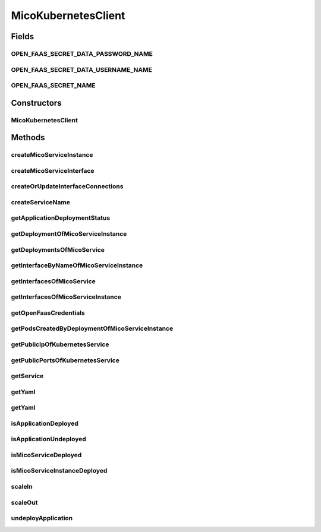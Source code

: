 .. java:import:: java.net PasswordAuthentication

.. java:import:: java.util ArrayList

.. java:import:: java.util Base64

.. java:import:: java.util LinkedList

.. java:import:: java.util List

.. java:import:: java.util Map

.. java:import:: java.util Optional

.. java:import:: java.util.stream Collectors

.. java:import:: com.fasterxml.jackson.core JsonProcessingException

.. java:import:: io.fabric8.kubernetes.api.model Container

.. java:import:: io.fabric8.kubernetes.api.model ContainerBuilder

.. java:import:: io.fabric8.kubernetes.api.model ContainerPort

.. java:import:: io.fabric8.kubernetes.api.model ContainerPortBuilder

.. java:import:: io.fabric8.kubernetes.api.model DoneableSecret

.. java:import:: io.fabric8.kubernetes.api.model EnvVar

.. java:import:: io.fabric8.kubernetes.api.model EnvVarBuilder

.. java:import:: io.fabric8.kubernetes.api.model LoadBalancerIngress

.. java:import:: io.fabric8.kubernetes.api.model Pod

.. java:import:: io.fabric8.kubernetes.api.model Secret

.. java:import:: io.fabric8.kubernetes.api.model SecretList

.. java:import:: io.fabric8.kubernetes.api.model Service

.. java:import:: io.fabric8.kubernetes.api.model ServiceBuilder

.. java:import:: io.fabric8.kubernetes.api.model ServicePort

.. java:import:: io.fabric8.kubernetes.api.model ServicePortBuilder

.. java:import:: io.fabric8.kubernetes.api.model ServiceStatus

.. java:import:: io.fabric8.kubernetes.api.model.apps Deployment

.. java:import:: io.fabric8.kubernetes.api.model.apps DeploymentBuilder

.. java:import:: io.fabric8.kubernetes.client KubernetesClient

.. java:import:: io.fabric8.kubernetes.client.dsl NonNamespaceOperation

.. java:import:: io.fabric8.kubernetes.client.dsl Resource

.. java:import:: io.fabric8.kubernetes.client.internal SerializationUtils

.. java:import:: io.github.ust.mico.core.broker BackgroundJobBroker

.. java:import:: io.github.ust.mico.core.configuration MicoKubernetesBuildBotConfig

.. java:import:: io.github.ust.mico.core.configuration MicoKubernetesConfig

.. java:import:: io.github.ust.mico.core.exception KubernetesResourceException

.. java:import:: io.github.ust.mico.core.exception MicoApplicationNotFoundException

.. java:import:: io.github.ust.mico.core.model KubernetesDeploymentInfo

.. java:import:: io.github.ust.mico.core.model MicoApplication

.. java:import:: io.github.ust.mico.core.model MicoApplicationDeploymentStatus

.. java:import:: io.github.ust.mico.core.model MicoApplicationDeploymentStatus.Value

.. java:import:: io.github.ust.mico.core.model MicoApplicationJobStatus

.. java:import:: io.github.ust.mico.core.model MicoEnvironmentVariable

.. java:import:: io.github.ust.mico.core.model MicoInterfaceConnection

.. java:import:: io.github.ust.mico.core.model MicoLabel

.. java:import:: io.github.ust.mico.core.model MicoMessage

.. java:import:: io.github.ust.mico.core.model MicoService

.. java:import:: io.github.ust.mico.core.model MicoServiceBackgroundJob

.. java:import:: io.github.ust.mico.core.model MicoServiceDeploymentInfo

.. java:import:: io.github.ust.mico.core.model MicoServiceInterface

.. java:import:: io.github.ust.mico.core.model MicoServicePort

.. java:import:: io.github.ust.mico.core.model MicoTopicRole

.. java:import:: io.github.ust.mico.core.persistence KubernetesDeploymentInfoRepository

.. java:import:: io.github.ust.mico.core.persistence MicoApplicationRepository

.. java:import:: io.github.ust.mico.core.persistence MicoServiceDeploymentInfoRepository

.. java:import:: io.github.ust.mico.core.service.imagebuilder TektonPipelinesController

.. java:import:: io.github.ust.mico.core.util CollectionUtils

.. java:import:: lombok.extern.slf4j Slf4j

.. java:import:: org.springframework.beans.factory.annotation Autowired

.. java:import:: org.springframework.stereotype Component

MicoKubernetesClient
====================

.. java:package:: io.github.ust.mico.core.service
   :noindex:

.. java:type:: @Slf4j @Component public class MicoKubernetesClient

   Provides accessor methods for creating deployments and services in Kubernetes as well as getter methods to retrieve existing Kubernetes deployments and services.

Fields
------
OPEN_FAAS_SECRET_DATA_PASSWORD_NAME
^^^^^^^^^^^^^^^^^^^^^^^^^^^^^^^^^^^

.. java:field:: public static final String OPEN_FAAS_SECRET_DATA_PASSWORD_NAME
   :outertype: MicoKubernetesClient

   The name of the data element which holds the OpenFaaS password inside the secret.

OPEN_FAAS_SECRET_DATA_USERNAME_NAME
^^^^^^^^^^^^^^^^^^^^^^^^^^^^^^^^^^^

.. java:field:: public static final String OPEN_FAAS_SECRET_DATA_USERNAME_NAME
   :outertype: MicoKubernetesClient

   The name of the data element which holds the OpenFaaS username inside the secret

OPEN_FAAS_SECRET_NAME
^^^^^^^^^^^^^^^^^^^^^

.. java:field:: public static final String OPEN_FAAS_SECRET_NAME
   :outertype: MicoKubernetesClient

   The name of the secret which holds the OpenFaaS username and password.

Constructors
------------
MicoKubernetesClient
^^^^^^^^^^^^^^^^^^^^

.. java:constructor:: @Autowired public MicoKubernetesClient(MicoKubernetesConfig micoKubernetesConfig, MicoKubernetesBuildBotConfig buildBotConfig, KubernetesClient kubernetesClient, TektonPipelinesController imageBuilder, BackgroundJobBroker backgroundJobBroker, MicoApplicationRepository applicationRepository, MicoServiceDeploymentInfoRepository serviceDeploymentInfoRepository, KubernetesDeploymentInfoRepository kubernetesDeploymentInfoRepository)
   :outertype: MicoKubernetesClient

Methods
-------
createMicoServiceInstance
^^^^^^^^^^^^^^^^^^^^^^^^^

.. java:method:: public Deployment createMicoServiceInstance(MicoServiceDeploymentInfo serviceDeploymentInfo)
   :outertype: MicoKubernetesClient

   Create a Kubernetes deployment based on a \ :java:ref:`MicoServiceDeploymentInfo`\ .

   :param serviceDeploymentInfo: the \ :java:ref:`MicoServiceDeploymentInfo`\
   :return: the Kubernetes \ :java:ref:`Deployment`\  resource object

createMicoServiceInterface
^^^^^^^^^^^^^^^^^^^^^^^^^^

.. java:method:: public Service createMicoServiceInterface(MicoServiceInterface micoServiceInterface, MicoServiceDeploymentInfo micoServiceDeploymentInfo) throws KubernetesResourceException
   :outertype: MicoKubernetesClient

   Create a Kubernetes service based on a MICO service interface.

   :param micoServiceInterface: the \ :java:ref:`MicoServiceInterface`\
   :param micoServiceDeploymentInfo: the \ :java:ref:`MicoServiceDeploymentInfo`\
   :return: the Kubernetes \ :java:ref:`Service`\  resource

createOrUpdateInterfaceConnections
^^^^^^^^^^^^^^^^^^^^^^^^^^^^^^^^^^

.. java:method:: public void createOrUpdateInterfaceConnections(MicoApplication micoApplication)
   :outertype: MicoKubernetesClient

   Creates or updates all interface connections of the given \ ``MicoApplication``\ .

   :param micoApplication: the \ :java:ref:`MicoApplication`\

createServiceName
^^^^^^^^^^^^^^^^^

.. java:method:: public String createServiceName(MicoServiceDeploymentInfo serviceDeploymentInfo, MicoServiceInterface serviceInterface)
   :outertype: MicoKubernetesClient

   Creates the name of the Kubernetes service based on the \ ``serviceDeploymentInfo``\  and the \ ``serviceInterfaceName``\ .

   :param serviceDeploymentInfo: the \ :java:ref:`MicoServiceDeploymentInfo`\
   :param serviceInterface: the \ :java:ref:`MicoServiceInterface`\
   :return: the created string that should be used as the name of the Kubernetes service

getApplicationDeploymentStatus
^^^^^^^^^^^^^^^^^^^^^^^^^^^^^^

.. java:method:: public MicoApplicationDeploymentStatus getApplicationDeploymentStatus(MicoApplication micoApplication)
   :outertype: MicoKubernetesClient

   Indicates whether a \ ``MicoApplication``\  is currently deployed.

   In order to determine the application deployment status of the given \ ``MicoApplication``\  the following points are checked:

   ..

   * the current \ :java:ref:`MicoApplicationJobStatus`\  (deployment may be scheduled, running or finished with an error
   * the stored \ :java:ref:`MicoServiceDeploymentInfo`\  and \ :java:ref:`KubernetesDeploymentInfo`\
   * the actual information retrieved from Kubernetes regarding deployments for \ :java:ref:`MicoServices <MicoService>`\  and Kubernetes Services for \ :java:ref:`MicoServiceInterfaces <MicoServiceInterface>`\

   Note that the returned \ ``MicoApplicationDeploymentStatus``\  contains info messages with further information in case the \ ``MicoApplication``\  currently is not deployed.

   :param micoApplication: the \ :java:ref:`MicoApplication`\ .
   :return: the \ :java:ref:`MicoApplicationDeploymentStatus`\ .

getDeploymentOfMicoServiceInstance
^^^^^^^^^^^^^^^^^^^^^^^^^^^^^^^^^^

.. java:method:: public Optional<Deployment> getDeploymentOfMicoServiceInstance(MicoServiceDeploymentInfo serviceDeploymentInfo)
   :outertype: MicoKubernetesClient

   Returns a Kubernetes \ :java:ref:`Deployment`\  instance that corresponds to the provided \ :java:ref:`MicoServiceDeploymentInfo`\ , if it is already deployed to the Kubernetes cluster. Labels are used for the lookup.

   :param serviceDeploymentInfo: the \ :java:ref:`MicoServiceDeploymentInfo`\
   :return: an \ :java:ref:`Optional`\  with the \ :java:ref:`Deployment`\  of the Kubernetes service, or an empty \ :java:ref:`Optional`\  if there is no Kubernetes deployment of the \ :java:ref:`MicoService`\ .

getDeploymentsOfMicoService
^^^^^^^^^^^^^^^^^^^^^^^^^^^

.. java:method:: public List<Deployment> getDeploymentsOfMicoService(MicoService micoService)
   :outertype: MicoKubernetesClient

   Returns a list of Kubernetes \ :java:ref:`Deployment`\  instances that corresponds to the \ :java:ref:`MicoService`\  Labels are used for the lookup.

   :param micoService: the \ :java:ref:`MicoService`\
   :return: a list of Kubernetes \ :java:ref:`Deployments <Deployment>`\ . It is empty if there is no Kubernetes deployment of the \ :java:ref:`MicoService`\ .

getInterfaceByNameOfMicoServiceInstance
^^^^^^^^^^^^^^^^^^^^^^^^^^^^^^^^^^^^^^^

.. java:method:: public Optional<Service> getInterfaceByNameOfMicoServiceInstance(MicoServiceDeploymentInfo serviceDeploymentInfo, String micoServiceInterfaceName)
   :outertype: MicoKubernetesClient

   Check if the \ :java:ref:`MicoServiceInterface`\  is already created for the \ :java:ref:`MicoService`\  in the Kubernetes cluster. Labels are used for the lookup.

   :param serviceDeploymentInfo: the \ :java:ref:`MicoServiceDeploymentInfo`\
   :param micoServiceInterfaceName: the name of a \ :java:ref:`MicoServiceInterface`\
   :return: an \ :java:ref:`Optional`\  with the Kubernetes \ :java:ref:`Service`\ , or an empty \ :java:ref:`Optional`\  if there is no Kubernetes \ :java:ref:`Service`\  for this \ :java:ref:`MicoServiceInterface`\ .

getInterfacesOfMicoService
^^^^^^^^^^^^^^^^^^^^^^^^^^

.. java:method:: public List<Service> getInterfacesOfMicoService(MicoService micoService)
   :outertype: MicoKubernetesClient

   Looks up if there are any interfaces created for the \ :java:ref:`MicoService`\  in the Kubernetes cluster. If so, it returns them as a list of Kubernetes \ :java:ref:`Service`\  objects. Labels are used for the lookup.

   :param micoService: the \ :java:ref:`MicoService`\
   :return: the list of Kubernetes \ :java:ref:`Service`\  objects

getInterfacesOfMicoServiceInstance
^^^^^^^^^^^^^^^^^^^^^^^^^^^^^^^^^^

.. java:method:: public List<Service> getInterfacesOfMicoServiceInstance(MicoServiceDeploymentInfo serviceDeploymentInfo)
   :outertype: MicoKubernetesClient

   Looks up if there are any interfaces created for the \ :java:ref:`MicoServiceDeploymentInfo`\  in the Kubernetes cluster. If so, it returns them as a list of Kubernetes \ :java:ref:`Service`\  objects. Labels are used for the lookup.

   :param serviceDeploymentInfo: the \ :java:ref:`MicoServiceDeploymentInfo`\
   :return: the list of Kubernetes \ :java:ref:`Service`\  objects

getOpenFaasCredentials
^^^^^^^^^^^^^^^^^^^^^^

.. java:method:: public PasswordAuthentication getOpenFaasCredentials()
   :outertype: MicoKubernetesClient

   Requests the OpenFaaS credentials from a Kubernetes secret.

   :return: the username and the password

getPodsCreatedByDeploymentOfMicoServiceInstance
^^^^^^^^^^^^^^^^^^^^^^^^^^^^^^^^^^^^^^^^^^^^^^^

.. java:method:: public List<Pod> getPodsCreatedByDeploymentOfMicoServiceInstance(MicoServiceDeploymentInfo serviceDeploymentInfo)
   :outertype: MicoKubernetesClient

   Looks up if the \ :java:ref:`MicoServiceDeploymentInfo`\  is already deployed to the Kubernetes cluster. If so, it returns the list of Kubernetes \ :java:ref:`Pod`\  objects that belongs to the \ :java:ref:`Deployment`\ . Labels are used for the lookup.

   :param serviceDeploymentInfo: the \ :java:ref:`MicoServiceDeploymentInfo`\
   :return: the list of Kubernetes \ :java:ref:`Pod`\  objects

getPublicIpOfKubernetesService
^^^^^^^^^^^^^^^^^^^^^^^^^^^^^^

.. java:method:: public Optional<String> getPublicIpOfKubernetesService(String name, String namespace) throws KubernetesResourceException
   :outertype: MicoKubernetesClient

   Requests the public IP of a Kubernetes service and returns it or an empty \ ``Optional``\  if the service has no public IP.

   :param name: the name of the service.
   :param namespace: the namespace which contains the service.
   :throws KubernetesResourceException: if there is no such service.
   :return: the public ip of a service or an empty optional.

getPublicPortsOfKubernetesService
^^^^^^^^^^^^^^^^^^^^^^^^^^^^^^^^^

.. java:method:: public List<Integer> getPublicPortsOfKubernetesService(String name, String namespace) throws KubernetesResourceException
   :outertype: MicoKubernetesClient

   Requests the list of public ports of a service. It returns the list of ports or an empty list if there are none.

   :param name: the name of the service.
   :param namespace: the namespace which contains the service.
   :throws KubernetesResourceException: if there is no such service.
   :return: a list of ports or an empty list.

getService
^^^^^^^^^^

.. java:method:: public Optional<Service> getService(String name, String namespace)
   :outertype: MicoKubernetesClient

   Requests the service with the given name in the given namespace or \ ``null``\  if there is no such service

   :param name: the name of the service.
   :param namespace: the namespace which contains the service.
   :return: the service in the namespace and with the given name or \ ``null``\ .

getYaml
^^^^^^^

.. java:method:: public String getYaml(MicoService micoService) throws JsonProcessingException
   :outertype: MicoKubernetesClient

   Retrieves the yaml(s) for all Kubernetes deployments of a MicoService and the yaml(s) for all Kubernetes services of the including interfaces (if there are any).

   :param micoService: the \ :java:ref:`MicoService`\
   :throws JsonProcessingException: if there is a error processing the content.
   :return: the kubernetes YAML for the \ :java:ref:`MicoService`\ .

getYaml
^^^^^^^

.. java:method:: public String getYaml(MicoServiceDeploymentInfo serviceDeploymentInfo) throws JsonProcessingException
   :outertype: MicoKubernetesClient

   Retrieves the yaml for a MicoServiceDeploymentInfo, contains the interfaces if they exist.

   :param serviceDeploymentInfo: the \ :java:ref:`MicoServiceDeploymentInfo`\
   :throws JsonProcessingException: if there is a error processing the content.
   :return: the kubernetes YAML for the \ :java:ref:`MicoService`\ .

isApplicationDeployed
^^^^^^^^^^^^^^^^^^^^^

.. java:method:: public boolean isApplicationDeployed(MicoApplication micoApplication)
   :outertype: MicoKubernetesClient

   Checks whether a given \ ``MicoApplication``\  is currently deployed.

   :param micoApplication: the \ :java:ref:`MicoApplication`\ .
   :return: \ ``true``\  if and only if \ :java:ref:`getApplicationDeploymentStatus(MicoApplication)`\  returns a \ :java:ref:`MicoApplicationDeploymentStatus`\  with \ :java:ref:`Deployed <Value.DEPLOYED>`\ ; \ ``false``\  otherwise.

isApplicationUndeployed
^^^^^^^^^^^^^^^^^^^^^^^

.. java:method:: public boolean isApplicationUndeployed(MicoApplication micoApplication)
   :outertype: MicoKubernetesClient

   Checks whether a given \ ``MicoApplication``\  is currently undeployed.

   :param micoApplication: the \ :java:ref:`MicoApplication`\ .
   :return: \ ``true``\  if and only if \ :java:ref:`getApplicationDeploymentStatus(MicoApplication)`\  returns a \ :java:ref:`MicoApplicationDeploymentStatus`\  with \ :java:ref:`Undeployed <Value.UNDEPLOYED>`\ ; \ ``false``\  otherwise.

isMicoServiceDeployed
^^^^^^^^^^^^^^^^^^^^^

.. java:method:: public boolean isMicoServiceDeployed(MicoService micoService)
   :outertype: MicoKubernetesClient

   Checks if a \ :java:ref:`MicoService`\  is already deployed at least with one instance.

   :param micoService: the \ :java:ref:`MicoService`\
   :return: \ ``true``\  if the \ :java:ref:`MicoService`\  is deployed.

isMicoServiceInstanceDeployed
^^^^^^^^^^^^^^^^^^^^^^^^^^^^^

.. java:method:: public boolean isMicoServiceInstanceDeployed(MicoServiceDeploymentInfo serviceDeploymentInfo)
   :outertype: MicoKubernetesClient

   Checks if a \ :java:ref:`MicoService`\  instance is already deployed.

   :param serviceDeploymentInfo: the \ :java:ref:`MicoServiceDeploymentInfo`\
   :return: \ ``true``\  if the \ :java:ref:`MicoService`\  is deployed.

scaleIn
^^^^^^^

.. java:method:: public Optional<Deployment> scaleIn(MicoServiceDeploymentInfo serviceDeploymentInfo, int numberOfReplicas) throws KubernetesResourceException
   :outertype: MicoKubernetesClient

   Performs a scale in of a Kubernetes deployment based on some service deployment information by a given number of replicas to remove.

   Note that the Kubernetes deployment will be undeployed if and only if the given number of replicas is less than or equal to 0.

   :param serviceDeploymentInfo: the \ :java:ref:`MicoServiceDeploymentInfo`\ .
   :param numberOfReplicas: the number of replicas to remove.
   :throws KubernetesResourceException: if the Kubernetes deployment can't be found

scaleOut
^^^^^^^^

.. java:method:: public Optional<Deployment> scaleOut(MicoServiceDeploymentInfo serviceDeploymentInfo, int numberOfReplicas)
   :outertype: MicoKubernetesClient

   Performs a scale out of a Kubernetes deployment based on some service deployment information by a given number of replicas to add.

   :param serviceDeploymentInfo: the \ :java:ref:`MicoServiceDeploymentInfo`\ .
   :param numberOfReplicas: the number of replicas to add.
   :return: the Kubernetes \ :java:ref:`Deployment`\ .

undeployApplication
^^^^^^^^^^^^^^^^^^^

.. java:method:: public void undeployApplication(MicoApplication application)
   :outertype: MicoKubernetesClient

   Undeploys an application. Note that \ :java:ref:`MicoServices <MicoService>`\  included in this application will not be undeployed, if and only if they are included in at least one other application. In this case the corresponding Kubernetes deployment will be scaled in.

   :param application: the \ :java:ref:`MicoApplication`\ .

